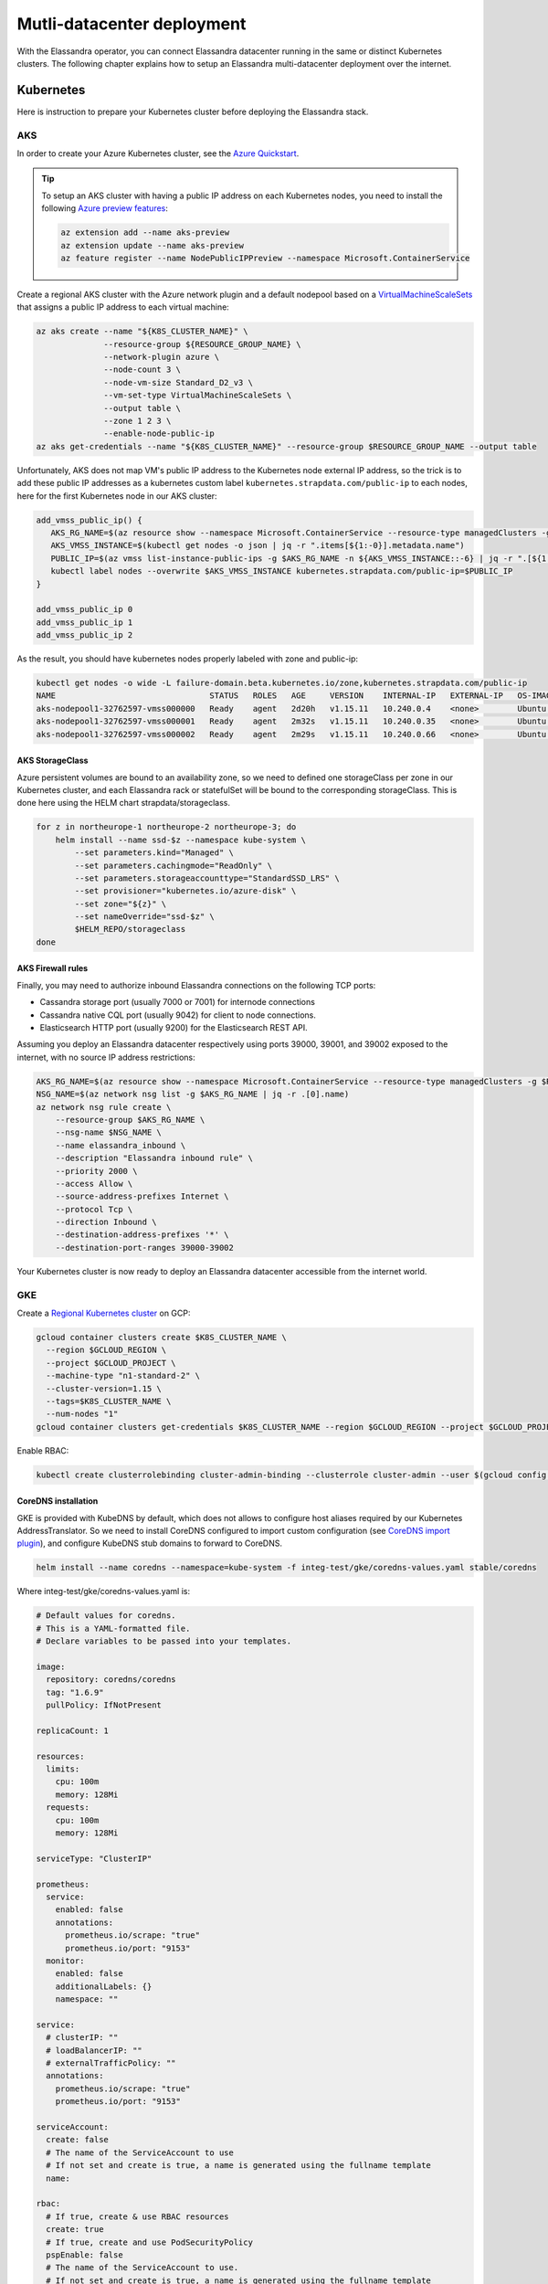 Mutli-datacenter deployment
===========================

With the Elassandra operator, you can connect Elassandra datacenter running in the same or distinct Kubernetes clusters.
The following chapter explains how to setup an Elassandra multi-datacenter deployment over the internet.

Kubernetes
----------

Here is instruction to prepare your Kubernetes cluster before deploying the Elassandra stack.

AKS
___

In order to create your Azure Kubernetes cluster, see the `Azure Quickstart <https://docs.microsoft.com/en-us/azure/aks/kubernetes-walkthrough>`_.

.. tip::

    To setup an AKS cluster with having a public IP address on each Kubernetes nodes, you need to install the following `Azure preview features
    <https://docs.microsoft.com/en-us/azure/aks/use-multiple-node-pools#assign-a-public-ip-per-node-for-your-node-pools-preview>`_:

    .. code::

        az extension add --name aks-preview
        az extension update --name aks-preview
        az feature register --name NodePublicIPPreview --namespace Microsoft.ContainerService

Create a regional AKS cluster with the Azure network plugin and a default nodepool based
on a `VirtualMachineScaleSets <https://docs.microsoft.com/en-us/rest/api/compute/virtualmachinescalesets>`_ that assigns
a public IP address to each virtual machine:

.. code::

    az aks create --name "${K8S_CLUSTER_NAME}" \
                  --resource-group ${RESOURCE_GROUP_NAME} \
                  --network-plugin azure \
                  --node-count 3 \
                  --node-vm-size Standard_D2_v3 \
                  --vm-set-type VirtualMachineScaleSets \
                  --output table \
                  --zone 1 2 3 \
                  --enable-node-public-ip
    az aks get-credentials --name "${K8S_CLUSTER_NAME}" --resource-group $RESOURCE_GROUP_NAME --output table

Unfortunately, AKS does not map VM's public IP address to the Kubernetes node external IP address, so the trick is to add these public IP addresses as a
kubernetes custom label ``kubernetes.strapdata.com/public-ip`` to each nodes, here for the first Kubernetes node in our AKS cluster:

.. code::

    add_vmss_public_ip() {
       AKS_RG_NAME=$(az resource show --namespace Microsoft.ContainerService --resource-type managedClusters -g $RESOURCE_GROUP_NAME -n $K8S_CLUSTER_NAME | jq -r .properties.nodeResourceGroup)
       AKS_VMSS_INSTANCE=$(kubectl get nodes -o json | jq -r ".items[${1:-0}].metadata.name")
       PUBLIC_IP=$(az vmss list-instance-public-ips -g $AKS_RG_NAME -n ${AKS_VMSS_INSTANCE::-6} | jq -r ".[${1:-0}].ipAddress")
       kubectl label nodes --overwrite $AKS_VMSS_INSTANCE kubernetes.strapdata.com/public-ip=$PUBLIC_IP
    }

    add_vmss_public_ip 0
    add_vmss_public_ip 1
    add_vmss_public_ip 2

As the result, you should have kubernetes nodes properly labeled with zone and public-ip:

.. code::

    kubectl get nodes -o wide -L failure-domain.beta.kubernetes.io/zone,kubernetes.strapdata.com/public-ip
    NAME                                STATUS   ROLES   AGE     VERSION    INTERNAL-IP   EXTERNAL-IP   OS-IMAGE             KERNEL-VERSION      CONTAINER-RUNTIME       ZONE            PUBLIC-IP
    aks-nodepool1-32762597-vmss000000   Ready    agent   2d20h   v1.15.11   10.240.0.4    <none>        Ubuntu 16.04.6 LTS   4.15.0-1083-azure   docker://3.0.10+azure   northeurope-1   20.54.72.64
    aks-nodepool1-32762597-vmss000001   Ready    agent   2m32s   v1.15.11   10.240.0.35   <none>        Ubuntu 16.04.6 LTS   4.15.0-1083-azure   docker://3.0.10+azure   northeurope-2   40.113.33.9
    aks-nodepool1-32762597-vmss000002   Ready    agent   2m29s   v1.15.11   10.240.0.66   <none>        Ubuntu 16.04.6 LTS   4.15.0-1083-azure   docker://3.0.10+azure   northeurope-3   20.54.80.104


AKS StorageClass
................

Azure persistent volumes are bound to an availability zone, so we need to defined one storageClass per zone in our Kubernetes cluster,
and each Elassandra rack or statefulSet will be bound to the corresponding storageClass.
This is done here using the HELM chart strapdata/storageclass.

.. code::

    for z in northeurope-1 northeurope-2 northeurope-3; do
        helm install --name ssd-$z --namespace kube-system \
            --set parameters.kind="Managed" \
            --set parameters.cachingmode="ReadOnly" \
            --set parameters.storageaccounttype="StandardSSD_LRS" \
            --set provisioner="kubernetes.io/azure-disk" \
            --set zone="${z}" \
            --set nameOverride="ssd-$z" \
            $HELM_REPO/storageclass
    done

AKS Firewall rules
..................

Finally, you may need to authorize inbound Elassandra connections on the following TCP ports:

* Cassandra storage port (usually 7000 or 7001) for internode connections
* Cassandra native CQL port (usually 9042) for client to node connections.
* Elasticsearch HTTP port (usually 9200) for the Elasticsearch REST API.

Assuming you deploy an Elassandra datacenter respectively using ports 39000, 39001, and 39002 exposed to the internet, with no source IP address restrictions:

.. code::

    AKS_RG_NAME=$(az resource show --namespace Microsoft.ContainerService --resource-type managedClusters -g $RESOURCE_GROUP_NAME -n "${K8S_CLUSTER_NAME}" | jq -r .properties.nodeResourceGroup)
    NSG_NAME=$(az network nsg list -g $AKS_RG_NAME | jq -r .[0].name)
    az network nsg rule create \
        --resource-group $AKS_RG_NAME \
        --nsg-name $NSG_NAME \
        --name elassandra_inbound \
        --description "Elassandra inbound rule" \
        --priority 2000 \
        --access Allow \
        --source-address-prefixes Internet \
        --protocol Tcp \
        --direction Inbound \
        --destination-address-prefixes '*' \
        --destination-port-ranges 39000-39002

Your Kubernetes cluster is now ready to deploy an Elassandra datacenter accessible from the internet world.

GKE
___

Create a `Regional Kubernetes cluster <https://cloud.google.com/kubernetes-engine/docs/how-to/creating-a-regional-cluster>`_ on GCP:

.. code::

    gcloud container clusters create $K8S_CLUSTER_NAME \
      --region $GCLOUD_REGION \
      --project $GCLOUD_PROJECT \
      --machine-type "n1-standard-2" \
      --cluster-version=1.15 \
      --tags=$K8S_CLUSTER_NAME \
      --num-nodes "1"
    gcloud container clusters get-credentials $K8S_CLUSTER_NAME --region $GCLOUD_REGION --project $GCLOUD_PROJECT

Enable RBAC:

.. code::

    kubectl create clusterrolebinding cluster-admin-binding --clusterrole cluster-admin --user $(gcloud config get-value account)


CoreDNS installation
....................

GKE is provided with KubeDNS by default, which does not allows to configure host aliases required by our Kubernetes AddressTranslator.
So we need to install CoreDNS configured to import custom configuration (see `CoreDNS import plugin <https://coredns.io/plugins/import/>`_),
and configure KubeDNS stub domains to forward to CoreDNS.

.. code::

    helm install --name coredns --namespace=kube-system -f integ-test/gke/coredns-values.yaml stable/coredns

Where integ-test/gke/coredns-values.yaml is:

.. code::

    # Default values for coredns.
    # This is a YAML-formatted file.
    # Declare variables to be passed into your templates.

    image:
      repository: coredns/coredns
      tag: "1.6.9"
      pullPolicy: IfNotPresent

    replicaCount: 1

    resources:
      limits:
        cpu: 100m
        memory: 128Mi
      requests:
        cpu: 100m
        memory: 128Mi

    serviceType: "ClusterIP"

    prometheus:
      service:
        enabled: false
        annotations:
          prometheus.io/scrape: "true"
          prometheus.io/port: "9153"
      monitor:
        enabled: false
        additionalLabels: {}
        namespace: ""

    service:
      # clusterIP: ""
      # loadBalancerIP: ""
      # externalTrafficPolicy: ""
      annotations:
        prometheus.io/scrape: "true"
        prometheus.io/port: "9153"

    serviceAccount:
      create: false
      # The name of the ServiceAccount to use
      # If not set and create is true, a name is generated using the fullname template
      name:

    rbac:
      # If true, create & use RBAC resources
      create: true
      # If true, create and use PodSecurityPolicy
      pspEnable: false
      # The name of the ServiceAccount to use.
      # If not set and create is true, a name is generated using the fullname template
      # name:

    # isClusterService specifies whether chart should be deployed as cluster-service or normal k8s app.
    isClusterService: true

    # Optional priority class to be used for the coredns pods. Used for autoscaler if autoscaler.priorityClassName not set.
    priorityClassName: ""

    # Default zone is what Kubernetes recommends:
    # https://kubernetes.io/docs/tasks/administer-cluster/dns-custom-nameservers/#coredns-configmap-options
    servers:
      - zones:
          - zone: .
        port: 53
        plugins:
          - name: errors
          # Serves a /health endpoint on :8080, required for livenessProbe
          - name: health
            configBlock: |-
              lameduck 5s
          # Serves a /ready endpoint on :8181, required for readinessProbe
          - name: ready
          # Required to query kubernetes API for data
          - name: kubernetes
            parameters: cluster.local in-addr.arpa ip6.arpa
            configBlock: |-
              pods insecure
              fallthrough in-addr.arpa ip6.arpa
              ttl 30
          # Serves a /metrics endpoint on :9153, required for serviceMonitor
          - name: prometheus
            parameters: 0.0.0.0:9153
          - name: forward
            parameters: . /etc/resolv.conf
          - name: cache
            parameters: 30
          - name: loop
          - name: reload
          - name: loadbalance
          - name: import
            parameters: "custom/*.override"

    # Complete example with all the options:
    # - zones:                 # the `zones` block can be left out entirely, defaults to "."
    #   - zone: hello.world.   # optional, defaults to "."
    #     scheme: tls://       # optional, defaults to "" (which equals "dns://" in CoreDNS)
    #   - zone: foo.bar.
    #     scheme: dns://
    #     use_tcp: true        # set this parameter to optionally expose the port on tcp as well as udp for the DNS protocol
    #                          # Note that this will not work if you are also exposing tls or grpc on the same server
    #   port: 12345            # optional, defaults to "" (which equals 53 in CoreDNS)
    #   plugins:               # the plugins to use for this server block
    #   - name: kubernetes     # name of plugin, if used multiple times ensure that the plugin supports it!
    #     parameters: foo bar  # list of parameters after the plugin
    #     configBlock: |-      # if the plugin supports extra block style config, supply it here
    #       hello world
    #       foo bar

    # expects input structure as per specification https://kubernetes.io/docs/reference/generated/kubernetes-api/v1.11/#affinity-v1-core
    # for example:
    #   affinity:
    #     nodeAffinity:
    #      requiredDuringSchedulingIgnoredDuringExecution:
    #        nodeSelectorTerms:
    #        - matchExpressions:
    #          - key: foo.bar.com/role
    #            operator: In
    #            values:
    #            - master
    affinity: {}

    # Node labels for pod assignment
    # Ref: https://kubernetes.io/docs/user-guide/node-selection/
    nodeSelector: {}

    # expects input structure as per specification https://kubernetes.io/docs/reference/generated/kubernetes-api/v1.11/#toleration-v1-core
    # for example:
    #   tolerations:
    #   - key: foo.bar.com/role
    #     operator: Equal
    #     value: master
    #     effect: NoSchedule
    tolerations: []

    # https://kubernetes.io/docs/tasks/run-application/configure-pdb/#specifying-a-poddisruptionbudget
    podDisruptionBudget: {}

    # configure custom zone files as per https://coredns.io/2017/05/08/custom-dns-entries-for-kubernetes/
    zoneFiles: []
    #  - filename: example.db
    #    domain: example.com
    #    contents: |
    #      example.com.   IN SOA sns.dns.icann.com. noc.dns.icann.com. 2015082541 7200 3600 1209600 3600
    #      example.com.   IN NS  b.iana-servers.net.
    #      example.com.   IN NS  a.iana-servers.net.
    #      example.com.   IN A   192.168.99.102
    #      *.example.com. IN A   192.168.99.102

    # optional array of extra volumes to create
    extraVolumes:
      - name: custom-config-volume
        configMap:
          name: coredns-custom
    # - name: some-volume-name
    #   emptyDir: {}
    # optional array of mount points for extraVolumes
    extraVolumeMounts:
      - name: custom-config-volume
        mountPath: /etc/coredns/custom
    # - name: some-volume-name
    #   mountPath: /etc/wherever

    # optional array of secrets to mount inside coredns container
    # possible usecase: need for secure connection with etcd backend
    extraSecrets: []
    # - name: etcd-client-certs
    #   mountPath: /etc/coredns/tls/etcd
    # - name: some-fancy-secret
    #   mountPath: /etc/wherever

    # Custom labels to apply to Deployment, Pod, Service, ServiceMonitor. Including autoscaler if enabled.
    customLabels: {}

    ## Configue a cluster-proportional-autoscaler for coredns
    # See https://github.com/kubernetes-incubator/cluster-proportional-autoscaler
    autoscaler:
      # Enabled the cluster-proportional-autoscaler
      enabled: false

      # Number of cores in the cluster per coredns replica
      coresPerReplica: 256
      # Number of nodes in the cluster per coredns replica
      nodesPerReplica: 16
      # Min size of replicaCount
      min: 0
      # Max size of replicaCount (default of 0 is no max)
      max: 0
      # Whether to include unschedulable nodes in the nodes/cores calculations - this requires version 1.8.0+ of the autoscaler
      includeUnschedulableNodes: false
      # If true does not allow single points of failure to form
      preventSinglePointFailure: true

      image:
        repository: k8s.gcr.io/cluster-proportional-autoscaler-amd64
        tag: "1.8.0"
        pullPolicy: IfNotPresent

      # Optional priority class to be used for the autoscaler pods. priorityClassName used if not set.
      priorityClassName: ""

      # expects input structure as per specification https://kubernetes.io/docs/reference/generated/kubernetes-api/v1.11/#affinity-v1-core
      affinity: {}

      # Node labels for pod assignment
      # Ref: https://kubernetes.io/docs/user-guide/node-selection/
      nodeSelector: {}

      # expects input structure as per specification https://kubernetes.io/docs/reference/generated/kubernetes-api/v1.11/#toleration-v1-core
      tolerations: []

      # resources for autoscaler pod
      resources:
        requests:
          cpu: "20m"
          memory: "10Mi"
        limits:
          cpu: "20m"
          memory: "10Mi"

      # Options for autoscaler configmap
      configmap:
        ## Annotations for the coredns-autoscaler configmap
        # i.e. strategy.spinnaker.io/versioned: "false" to ensure configmap isn't renamed
        annotations: {}

Once CoreDNS is installed, we need to add a KubeDNS a stub domain to forward request for domain **internal.strapdata.com**
to the CoreDNS service, and restart KubeDNS pods.
The **internal.strapdata.com** is just a dummy DNS domain used to resolv public IP addresses to Kubernetes nodes internal IP addresses.

.. code::

    COREDNS_SERVICE_IP=$(kubectl get  service -l k8s-app=coredns  -n kube-system -o jsonpath='{.items[0].spec.clusterIP}')
    KUBEDNS_STUB_DOMAINS="{\\\"internal.strapdata.com\\\": [\\\"$COREDNS_SERVICE_IP\\\"]}"
    kubectl patch configmap/kube-dns -n kube-system -p "{\"data\": {\"stubDomains\": \"$KUBEDNS_STUB_DOMAINS\"}}"
    kubectl delete pod -l k8s-app=coredns -n kube-system

GKE StorageClass
................

Google cloud persistent volumes are bound to an availability zone, so we need to defined one storageClass per zone in our Kubernetes cluster,
and each Elassandra rack or statefulSet will be bound to the corresponding storageClass.
This is done here using the HELM chart strapdata/storageclass.

.. code::

    for z in europe-west1-b europe-west1-c europe-west1-d; do
        helm install --name ssd-$z --namespace kube-system \
            --set parameters.type="pd-ssd" \
            --set provisioner="kubernetes.io/gce-pd" \
            --set zone=$z,nameOverride=ssd-$z \
            strapdata/storageclass
    done

GKE Firewall rules
..................

Finally, you may need to authorize inbound Elassandra connections on the following TCP ports:

* Cassandra storage port (usually 7000 or 7001) for internode connections
* Cassandra native CQL port (usually 9042) for client to node connections.
* Elasticsearch HTTP port (usually 9200) for the Elasticsearch REST API.

Assuming you deploy an Elassandra datacenter respectively using ports 39000, 39001, and 39002 exposed to the internet, with no source IP address restrictions,
and Kubernetes nodes are properly tagged:

.. code::

    VPC_NETWORK=$(gcloud container clusters describe $K8S_CLUSTER_NAME --region $GCLOUD_REGION --format='value(network)')
    NODE_POOLS_TARGET_TAGS=$(gcloud container clusters describe $K8S_CLUSTER_NAME --region $GCLOUD_REGION --format='value[terminator=","](nodePools.config.tags)' --flatten='nodePools[].config.tags[]' | sed 's/,\{2,\}//g')
    gcloud compute firewall-rules create "allow-elassandra-inbound" \
      --allow tcp:39000-39002 \
      --network="$VPC_NETWORK" \
      --target-tags="$NODE_POOLS_TARGET_TAGS" \
      --description="Allow elassandra inbound" \
      --direction INGRESS

Webhook in GKE private cluster
..............................

When Google configure the control plane for **private clusters**, they automatically configure VPC peering between your
Kubernetes cluster’s network and a separate Google managed project. In order to restrict what Google are able to access within your cluster,
the firewall rules configured restrict access to your Kubernetes pods. This means that in order to use the webhook component
with a GKE private cluster, you must configure an additional firewall rule to allow the GKE control plane access to your webhook pod.

You can read more information on how to add firewall rules for the GKE control plane nodes in the GKE docs.
Alternatively, you can disable the hooks by setting webhookEnabled=false in your datacenter spec.

.. code::

    VPC_NETWORK=$(gcloud container clusters describe $K8S_CLUSTER_NAME --region $GCLOUD_REGION --format='value(network)')
    MASTER_IPV4_CIDR_BLOCK=$(gcloud container clusters describe $K8S_CLUSTER_NAME --region $GCLOUD_REGION --format='value(clusterIpv4Cidr)')
    NODE_POOLS_TARGET_TAGS=$(gcloud container clusters describe $K8S_CLUSTER_NAME --region $GCLOUD_REGION --format='value[terminator=","](nodePools.config.tags)' --flatten='nodePools[].config.tags[]' | sed 's/,\{2,\}//g')

    gcloud compute firewall-rules create "allow-apiserver-to-admission-webhook-443" \
      --allow tcp:8443 \
      --network="$VPC_NETWORK" \
      --source-ranges="$MASTER_IPV4_CIDR_BLOCK" \
      --target-tags="$NODE_POOLS_TARGET_TAGS" \
      --description="Allow apiserver access to admission webhook pod on port 443" \
      --direction INGRESS


AWS
___

Coming soon...

Operators
---------

Elassandra Operator
___________________

Finally, install the Elassandra operator in the default namespace:

.. code::

    helm install --namespace default --name elassop --wait $HELM_REPO/elassandra-operator

ExternalDNS
___________

The `ExternalDNS <https://github.com/kubernetes-sigs/external-dns>`_ is used to automatically update your DNS zone and
create an A record for the Cassandra broadcast IP addresses. You can use it with a public or a private DNS zone.

In the following setup, we will use a DNS zone hosted on Azure, but you can use any other DNS provider supported by External DNS.

.. code::

    helm install --name my-externaldns --namespace default \
        --set logLevel="debug" \
        --set rbac.create=true \
        --set policy="sync",txtPrefix=$(kubectl config current-context)\
        --set sources[0]="service",sources[1]="ingress",sources[2]="crd" \
        --set crd.create=true,crd.apiversion="externaldns.k8s.io/v1alpha1",crd.kind="DNSEndpoint" \
        --set provider="azure" \
        --set azure.secretName="$AZURE_DNS_SECRET_NAME",azure.resourceGroup="$AZURE_DNS_RESOURCE_GROUP" \
        --set azure.tenantId="$AZURE_DNS_TENANT_ID",azure.subscriptionId="$AZURE_SUBSCRIPTION_ID" \
        --set azure.aadClientId="$AZURE_DNS_CLIENT_ID",azure.aadClientSecret="$AZURE_DNS_CLIENT_SECRET" \
        stable/external-dns

Key points:

* Watch for Kubernetes services, ingress, and the DNSEndpoint CRD published by the Elassandra operator when externalDns.enabled=true.
* With ``policy=sync``, we need to setup a txtPrefix per Kubernetes cluster in order to avoid update conflict between
  clusters using the same DNS zone.

CoreDNS
_______

The Kubernetes CoreDNS is used for two reasons:

* Resolve DNS name of you DNS zone from inside the Kubernetes cluster using DNS forwarders.
* Reverse resolution of the broadcast Elassandra public IP addresses to Kubernetes nodes private IP.

You can deploy the CodeDNS custom configuration with the strapdata coredns-forwarder HELM chart to basically install (or replace)
the coredns-custom configmap, and restart coreDNS pods.

If your Kubernetes nodes have the ExternalIP set (like GKE), prepare the coreDNS with this command:

.. code::

      HOST_ALIASES=$(kubectl get nodes -o custom-columns='INTERNAL-IP:.status.addresses[?(@.type=="InternalIP")].address,EXTERNAL-IP:.status.addresses[?(@.type=="ExternalIP")].address' --no-headers |\
      awk '{ gsub(/\./,"-",$2); printf("--set nodes.hosts[%d].name=%s,nodes.hosts[%d].value=%s ",NR-1, $2, NR-1, $1); }')

If your Kubernetes nodes does not have the ExternalIP set (like AKS), public node IP address should be available through the custom label ``kubernetes.strapdata.com/public-ip``.

.. code::

      HOST_ALIASES=$(kubectl get nodes -o custom-columns='INTERNAL-IP:.status.addresses[?(@.type=="InternalIP")].address,PUBLIC-IP:.metadata.labels.kubernetes\.strapdata\.com/public-ip' --no-headers |\
      awk '{ gsub(/\./,"-",$2); printf("--set nodes.hosts[%d].name=%s,nodes.hosts[%d].value=%s ",NR-1, $2, NR-1, $1); }')

Then configure the CoreDNS custom config with your DNS name servers, this is Azure name servers in the following example:

.. code::

      kubectl delete configmap --namespace kube-system coredns-custom
      helm install $HELM_DEBUG --name coredns-forwarder --namespace kube-system \
          --set forwarders.domain="${DNS_DOMAIN}" \
          --set forwarders.hosts[0]="40.90.4.8" \
          --set forwarders.hosts[1]="64.4.48.8" \
          --set forwarders.hosts[2]="13.107.24.8" \
          --set forwarders.hosts[3]="13.107.160.8" \
          --set nodes.domain=internal.strapdata.com \
          $HOST_ALIASES \
          strapdata/coredns-forwarder

Restart CoreDNS pods to reload our configuration, but this depends on coreDNS deployment labels !

On AKS:

.. code::

    kubectl delete pod --namespace kube-system -l k8s-app=kube-dns

On GKE:

.. code::

    kubectl delete pod --namespace kube-system -l k8s-app=coredns

Check DNS resolution:

.. code::

    kubectl get configmap -n kube-system coredns-custom -o yaml
    apiVersion: v1
    data:
      dns.server: |
        test.strapkube.com:53 {
            errors
            cache 30
            forward test.strapkube.com 40.90.4.8 64.4.48.8 13.107.24.8 13.107.160.8
        }
      hosts.override: |
        hosts nodes.hosts internal.strapdata.com {
            10.132.0.57 146-148-117-125.internal.strapdata.com 146-148-117-125
            10.132.0.58 35-240-56-87.internal.strapdata.com 35-240-56-87
            10.132.0.56 34-76-40-251.internal.strapdata.com 34-76-40-251
            fallthrough
        }
    kind: ConfigMap
    metadata:
      creationTimestamp: "2020-06-26T16:45:52Z"
      name: coredns-custom
      namespace: kube-system
      resourceVersion: "6632"
      selfLink: /api/v1/namespaces/kube-system/configmaps/coredns-custom
      uid: dca59c7d-6503-48c1-864f-28ae46319725

.. code::

    cat <<EOF | kubectl apply -f -
    apiVersion: v1
    kind: Pod
    metadata:
      name: dnsutils
      namespace: default
    spec:
      containers:
      - name: dnsutils
        image: gcr.io/kubernetes-e2e-test-images/dnsutils:1.3
        command:
          - sleep
          - "3600"
        imagePullPolicy: IfNotPresent
      restartPolicy: Always
    EOF

.. code::

    kubectl exec -ti dnsutils -- nslookup 146-148-117-125.internal.strapdata.com
    Server:		10.19.240.10
    Address:	10.19.240.10#53

    Name:	146-148-117-125.internal.strapdata.com
    Address: 10.132.0.57

.. _traefik-setup:

Traefik
_______

Deploy a Traefik ingress controller in order to access to web user interfaces for the following components:

* Cassandra Reaper
* Kibana
* Prometheus Server
* Prometheus Alert Manager
* Grafana

Here is simple Traefik deployment where TRAEFIK_FQDN=traefik-kube1.$DNS_DOMAIN:

.. code::

    helm install --name traefik --namespace kube-system \
        --set rbac.enabled=true \
        --set dashboard.enabled=true,dashboard.domain=dashboard.${TRAEFIK_FQDN} \
        --set service.annotations."external-dns\.alpha\.kubernetes\.io/hostname"="*.${TRAEFIK_FQDN}" \
        stable/traefik

The externalDns annotation automatically publish the public IP of the Traefik ingress controller in our DNS zone.
To avoid conflict between Kubernetes cluster using the same DNS zone, the TRAEFIK_FQDN variable must
be the unique traefik FQDN in our DNS zone (example: traefik-kube1.my.domain.com)

.. warning::

    Of course, this Traefik setup is not secure, an it's up to you to setup encryption and restrict access to those resources.


Multi-datacenter setup
----------------------

Deploy dc1 on kube1
___________________

Deploy the first datacenter **dc1** of the Elassandra cluster **cl1** in the Kubernetes cluster **kube1**,
with Kibana and Cassandra Reaper available through the Traefik ingress controller.

.. code::

    helm install --namespace default --name "default-cl1-dc1" \
        --set dataVolumeClaim.storageClassName="ssd-{zone}" \
        --set cassandra.sslStoragePort="39000" \
        --set cassandra.nativePort="39001" \
        --set elasticsearch.httpPort="39002" \
        --set elasticsearch.transportPort="39003" \
        --set jvm.jmxPort="39004" \
        --set jvm.jdb="39005" \
        --set prometheus.port="39006" \
        --set replicas="3" \
        --set networking.hostNetworkEnabled=true \
        --set networking.externalDns.enabled=true \
        --set networking.externalDns.domain=${DNS_DOMAIN} \
        --set networking.externalDns.root=cl1-dc1 \
        --set kibana.enabled="true",kibana.spaces[0].ingressAnnotations."kubernetes\.io/ingress\.class"="traefik",kibana.spaces[0].ingressSuffix=kibana.${TRAEFIK_FQDN} \
        --set reaper.enabled="true",reaper.ingressAnnotations."kubernetes\.io/ingress\.class"="traefik",reaper.ingressHost=reaper.${TRAEFIK_FQDN} \
        --wait $HELM_REPO/elassandra-datacenter

Key points:

* The storageClass must exist in your Kubernetes cluster, default is the default storage class on Microsoft Azure.
* Because ``hostNetwork`` is enabled, you need to properly choose TCP ports to avoid conflict on the Kubernetes nodes.
* The env variable **TRAEFIK_FQDN** must be the public FQDN of your traefik deployment, traefik-kube1.$DNS_DOMAIN in our example.

Wait for the datacenter **dc1** to be ready:

.. code::

    edctl watch-dc --context kube1 -n elassandra-cl1-dc1 -ns default --health GREEN

Once your Elassandra datacenter is ready, check that you can reach the datacenter over the internet.
Get the Elassandra cluster root CA certificate and Cassandra admin password:

.. code::

    kubectl get secret elassandra-cl1-ca-pub --context kube1 -n default -o jsonpath='{.data.cacert\.pem}' | base64 -D > cl1-cacert.pem
    CASSANDRA_ADMIN_PASSWORD=$(kb get secret elassandra-cl1 --context kube1 -o jsonpath='{.data.cassandra\.admin_password}' | base64 -D)

Check your Elassandra datacenter:

.. code::

    SSL_CERTFILE=cl1-cacert.pem bin/cqlsh --ssl -u admin -p $CASSANDRA_ADMIN_PASSWORD cassandra-cl1-dc1-0-0.test.strapkube.com 39001
    Connected to cl1 at cassandra-cl1-dc1-0-0.test.strapkube.com:39001.
    [cqlsh 5.0.1 | Cassandra 3.11.6.1 | CQL spec 3.4.4 | Native protocol v4]
    Use HELP for help.
    admin@cqlsh>

Check the Elasticsearch cluster status:

.. code::

    curl -k --user admin:$CASSANDRA_ADMIN_PASSWORD "https://cassandra-cl1-dc1-0-0.test.strapkube.com:39002/_cluster/state?pretty"
    {
      "cluster_name" : "cl1",
      "cluster_uuid" : "8bbfeef1-6112-4509-0000-000000000000",
      "version" : 2925,
      "state_uuid" : "Pp36o9m9QU-AtYm8FepEHA",
      "master_node" : "8bbfeef1-6112-4509-0000-000000000000",
      "blocks" : { },
      "nodes" : {
        "8bbfeef1-6112-4509-0000-000000000000" : {
          "name" : "20.54.72.64",
          "status" : "ALIVE",
          "ephemeral_id" : "8bbfeef1-6112-4509-0000-000000000000",
          "transport_address" : "10.240.0.4:9300",
          "attributes" : {
            "rack" : "northeurope-1",
            "dc" : "dc1"
          }
        },
        "3a246ac2-1a0a-4f6e-0001-000000000000" : {
          "name" : "40.113.33.9",
          "status" : "ALIVE",
          "ephemeral_id" : "3a246ac2-1a0a-4f6e-0001-000000000000",
          "transport_address" : "10.240.0.35:9300",
          "attributes" : {
            "rack" : "northeurope-2",
            "dc" : "dc1"
          }
        },
        "ff8f0776-97cd-47a3-0002-000000000000" : {
          "name" : "20.54.80.104",
          "status" : "ALIVE",
          "ephemeral_id" : "ff8f0776-97cd-47a3-0002-000000000000",
          "transport_address" : "10.240.0.66:9300",
          "attributes" : {
            "rack" : "northeurope-3",
            "dc" : "dc1"
          }
        }
      },
      "metadata" : {
        "version" : 0,
        "cluster_uuid" : "8bbfeef1-6112-4509-0000-000000000000",
        "templates" : { },
        "indices" : { },
        "index-graveyard" : {
          "tombstones" : [ ]
        }
      },
      "routing_table" : {
        "indices" : { }
      },
      "routing_nodes" : {
        "unassigned" : [ ],
        "nodes" : {
          "8bbfeef1-6112-4509-0000-000000000000" : [ ]
        }
      },
      "snapshots" : {
        "snapshots" : [ ]
      },
      "restore" : {
        "snapshots" : [ ]
      },
      "snapshot_deletions" : {
        "snapshot_deletions" : [ ]
      }
    }

Once started, Kibana and Cassandra Reaper should be available in **kube1** at :

* http://kibana-kibana.traefik-kube1.$DNS_DOMAIN/
* http://reaper.traefik-kube1.$DNS_DOMAIN/webui

If the Prometheus Operator is deployed, you should get web user interfaces at:

* http://prometheus.traefik-kube1.$DNS_DOMAIN/
* http://alertmanager.traefik-kube1.$DNS_DOMAIN/
* http://grafana.traefik-kube1.$DNS_DOMAIN/login

For Kibana and Cassandra reaper, kibana and admin passwords are respectively stored in the Kubernetes secrets **elassandra-cl1-kibana** and **elassandra-cl1-dc1-reaper** in
the Elassandra datacenter namespace.

.. code::

    KIBANA_PASSWORD=$(kb get secret elassandra-cl1-kibana --context kube1 -o jsonpath='{.data.kibana\.kibana_password}' | base64 -D)
    REAPER_ADMIN_PASSWORD=$(kb get secret elassandra-cl1-dc1-reaper --context kube1 -o jsonpath='{.data.password}' | base64 -D)

Here is the Elasticsearch cluster state from the Kibana devtool:

.. image:: ./images/kibana-cluster-state.png

Here the Cassandra Reaper UI with our registered Cassandra cluster:

.. image:: ./images/reaper-cluster.png

Deploy dc2 on kube2
___________________

Once the Elassandra datacenter **dc1** is ready, you can deploy the datacenter **dc2** in the Kubernetes **kube2**.

First of all, copy the following Elassandra cluster secrets from the Kubernetes cluster **kube1** and
namespace **default**, into the Kubernetes cluster **kube2** namespace **default** (See the Security section for more information about these secrets):

* elassandra-cl1-dc1 (cluster passwords)
* elassandra-cl1-dc1-ca-pub (cluster root CA)
* elassandra-cl1-dc2-ca-key (cluster root CA key)
* elassandra-cl1-kibana (cluster kibana passwords)

.. code::

    for s in elassandra-cl1 elassandra-cl1-ca-pub elassandra-cl1-ca-key elassandra-cl1-kibana; do
        kubectl get secret $s --context kube1 --export -n default -o yaml | kubectl apply --context gke_strapkube1_europe-west1_kube2 -n default -f -
    done

.. tip::

    These Elassandra cluster-wide secrets does not include any ownerReference <https://kubernetes.io/docs/concepts/workloads/controllers/garbage-collection/>`_
    and won't be deleted when deleting the Elassandra datacenter because they could be used by another datacenter.
    So, it's up to you to properly delete these secrets when deleting an Elassandra cluster.

Deploy the datacenter **dc2** of the Elassandra cluster **cl1** in the Kubernetes cluster **cluster2**, with the following network settings:

.. code::

    helm install --namespace default --name "default-cl1-dc2" \
        --set dataVolumeClaim.storageClassName="ssd-{zone}" \
        --set cassandra.sslStoragePort="39000" \
        --set cassandra.nativePort="39001" \
        --set elasticsearch.httpPort="39002" \
        --set elasticsearch.transportPort="39003" \
        --set jvm.jmxPort="39004" \
        --set jvm.jdb="39005" \
        --set prometheus.port="39006" \
        --set replicas="3" \
        --set cassandra.remoteSeeds[0]=cassandra-cl1-dc1-0-0.${DNS_DOMAIN} \
        --set networking.hostNetworkEnabled=true \
        --set networking.externalDns.enabled=true \
        --set networking.externalDns.domain=${DNS_DOMAIN} \
        --set networking.externalDns.root=cl1-dc2 \
        --set kibana.enabled="true",kibana.spaces[0].ingressAnnotations."kubernetes\.io/ingress\.class"="traefik",kibana.spaces[0].ingressSuffix=kibana.${TRAEFIK_FQDN} \
        --set reaper.enabled="true",reaper.ingressAnnotations."kubernetes\.io/ingress\.class"="traefik",reaper.ingressHost=reaper.${TRAEFIK_FQDN} \
        --wait $HELM_REPO/elassandra-datacenter

Key points :

* Storage class must be defined in the Kubernetes cluster to match **ssd-{zone}**.
* The ``cassandra.remoteSeeds`` array must include the DNS name of a seed nodes in **dc1**.
* The ``networking.externalDns.root`` must be different from the **dc1** to avoid DNS name conflict, and you can include namespace or whatever in your naming plan.
* The **TRAEFIK_FQDN** env variable must point to the traefik public FQDN in the Kubernetes cluster **kube2**.

Wait for the datacenter **dc2** to be ready:

.. code::

    edctl watch-dc --context gke_strapkube1_europe-west1_kube2 -n elassandra-cl1-dc2 -ns default --replicas 3 --health GREEN
    19:29:20.254 [main] INFO  i.m.context.env.DefaultEnvironment.<init>:210 Established active environments: [cli]
    Waiting elassandra datacenter context=gke_strapkube1_europe-west1_kube2 name=elassandra-cl1-dc2 namespace=default health=GREEN timeout=600s
    19:29:21 ADDED: elassandra-cl1-dc2 phase=RUNNING heath=GREEN replicas=3 reaper=false cqlStatus=NOT_STARTED managedKeyspaces=[]
    done 143ms

The second datacenter has never bootstrapped, so nodes are started with auto_bootstrap=false.
Before streaming the Cassandra data, you now need to adjust the replication factor for the following keyspaces:

* system_distributed
* system_traces
* system_auth
* elastic_admin (if elasticsearch is enabled).
* any user keyspace that you want to replicate in **dc2**, *foo* in the provided example.

This is done with the following Elassandra task deployed on **dc1** (Kubernetes cluster **cluster1**):

.. code::

    cat <<EOF | kubectl apply --context kube1 -f -
    apiVersion: elassandra.strapdata.com/v1beta1
    kind: ElassandraTask
    metadata:
      name: replication-add-$$
      namespace: default
    spec:
      cluster: "cl1"
      datacenter: "dc1"
      replication:
        action: ADD
        dcName: "dc2"
        dcSize: 3
        replicationMap:
          reaper_db: 3
          foo: 1
    EOF
    edctl watch-task --context kube1 -n replication-add-573 -ns default --phase SUCCEED
    19:54:04.505 [main] INFO  i.m.context.env.DefaultEnvironment.<init>:210 Established active environments: [cli]
    Watching elassandra task context=kube1 name=replication-add-573 namespace=default phase=SUCCEED timeout=600s
    "19:54:06 ADDED: replication-add-573 phase=WAITING
    "19:55:02 MODIFIED: replication-add-573 phase=SUCCEED
    done 56772ms

Then on **dc2**, run a rebuild task to stream data from **dc1** and wait for termination:

.. code::

    cat <<EOF | kubectl apply --context gke_strapkube1_europe-west1_kube2 -f -
    apiVersion: elassandra.strapdata.com/v1beta1
    kind: ElassandraTask
    metadata:
      name: rebuild-dc2-$$
      namespace: default
    spec:
      cluster: "cl1"
      datacenter: "dc2"
      rebuild:
        srcDcName: "dc1"
    EOF
    edctl watch-task --context gke_strapkube1_europe-west1_kube2 -n rebuild-dc2-573 -ns default --phase SUCCEED
    19:59:29.458 [main] INFO  i.m.context.env.DefaultEnvironment.<init>:210 Established active environments: [cli]
    Watching elassandra task context=gke_strapkube1_europe-west1_kube2 name=rebuild-dc2-573 namespace=default phase=SUCCEED timeout=600s
    "19:59:30 ADDED: rebuild-dc2-573 phase=SUCCEED
    done 49ms

If elasticsearch is enabled in **dc2**, you need to run restart Elassandra pods to update the Elasticsearch
cluster state since data have been populated by streaming data from **dc1**.

.. code::

    kubectl delete pod --namespace default -l app=elassandra,elassandra.strapdata.com/datacenter=dc2

Check the status of the Elassandra cluster running on AKS and GKE:

.. code::

    Datacenter: dc1
    ===============
    Status=Up/Down
    |/ State=Normal/Leaving/Joining/Moving
    --  Address          Load       Tokens       Owns    Host ID                               Rack
    UN  20.54.72.64      4.77 MiB   16           ?       8bbfeef1-6112-4509-0000-000000000000  northeurope-1
    UN  40.113.33.9      4.77 MiB   16           ?       3a246ac2-1a0a-4f6e-0001-000000000000  northeurope-2
    UN  20.54.80.104     4.75 MiB   16           ?       ff8f0776-97cd-47a3-0002-000000000000  northeurope-3
    Datacenter: dc2
    ===============
    Status=Up/Down
    |/ State=Normal/Leaving/Joining/Moving
    --  Address          Load       Tokens       Owns    Host ID                               Rack
    UN  34.76.40.251     3.65 MiB   16           ?       66d0eada-908a-407d-0000-000000000000  europe-west1-c
    UN  35.240.56.87     3.51 MiB   16           ?       6c578060-fc2b-4737-0002-000000000000  europe-west1-b
    UN  146.148.117.125  3.51 MiB   16           ?       84846161-944e-49e2-0001-000000000000  europe-west1-d

Finally, check the datacenter **dc2** is properly running on the Kubernetes cluster **kube2**:

.. code::

    SSL_CERTFILE=cl1-cacert.pem bin/cqlsh --ssl -u admin -p $CASSANDRA_ADMIN_PASSWORD cassandra-cl1-dc2-0-0.test.strapkube.com 39001
    Connected to cl1 at cassandra-cl2-dc1-0-0.test.strapkube.com:39001.
    [cqlsh 5.0.1 | Cassandra 3.11.6.1 | CQL spec 3.4.4 | Native protocol v4]
    Use HELP for help.
    admin@cqlsh>

.. code::

    curl -k --user admin:$CASSANDRA_ADMIN_PASSWORD "https://cassandra-cl1-dc2-0-0.test.strapkube.com:39002/_cluster/state?pretty"
    {
      "cluster_name" : "cl1",
      "cluster_uuid" : "8bbfeef1-6112-4509-0000-000000000000",
      "version" : 33,
      "state_uuid" : "0K-HIaLaR6qcQJNEbEF1lw",
      "master_node" : "66d0eada-908a-407d-0000-000000000000",
      "blocks" : { },
      "nodes" : {
        "84846161-944e-49e2-0001-000000000000" : {
          "name" : "146.148.117.125",
          "status" : "ALIVE",
          "ephemeral_id" : "84846161-944e-49e2-0001-000000000000",
          "transport_address" : "10.132.0.57:9300",
          "attributes" : {
            "rack" : "europe-west1-d",
            "dc" : "dc2"
          }
        },
        "66d0eada-908a-407d-0000-000000000000" : {
          "name" : "34.76.40.251",
          "status" : "ALIVE",
          "ephemeral_id" : "66d0eada-908a-407d-0000-000000000000",
          "transport_address" : "10.132.0.56:9300",
          "attributes" : {
            "rack" : "europe-west1-c",
            "dc" : "dc2"
          }
        },
        "6c578060-fc2b-4737-0002-000000000000" : {
          "name" : "35.240.56.87",
          "status" : "ALIVE",
          "ephemeral_id" : "6c578060-fc2b-4737-0002-000000000000",
          "transport_address" : "10.132.0.58:9300",
          "attributes" : {
            "rack" : "europe-west1-b",
            "dc" : "dc2"
          }
        }
      },
      "metadata" : {
        "version" : 5,
        "cluster_uuid" : "8bbfeef1-6112-4509-0000-000000000000",
        ...

Cassandra reaper now see the two datacenters:

.. image:: ./images/reaper-cluster-2dc.png

Cleaning up
-----------

Uninstall an Elassandra datacenter:

.. code::

    helm delete --purge elassandra-cl1-dc1

Uninstall the Elassandra operator and remove CRDs:

.. code::

    helm delete --purge elassandra-operator
    kubectl delete crd elassandradatacenters.elassandra.strapdata.com elassandratasks.elassandra.strapdata.com
